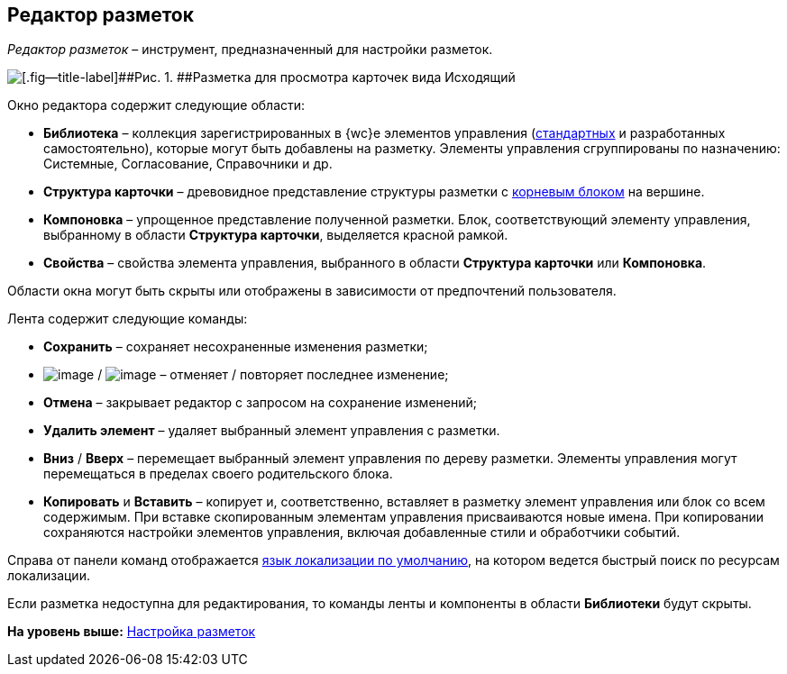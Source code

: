 
== Редактор разметок

[.dfn .term]_Редактор разметок_ – инструмент, предназначенный для настройки разметок.

image::dl_ui_layouteditor.png[[.fig--title-label]##Рис. 1. ##Разметка для просмотра карточек вида Исходящий, открытая в редакторе разметок]

Окно редактора содержит следующие области:

* [.keyword .wintitle]*Библиотека* – коллекция зарегистрированных в {wc}е элементов управления (xref:standartcontrols_library.adoc[стандартных] и разработанных самостоятельно), которые могут быть добавлены на разметку. Элементы управления сгруппированы по назначению: Системные, Согласование, Справочники и др.
* [.keyword .wintitle]*Структура карточки* – древовидное представление структуры разметки с xref:RootBlock.adoc[корневым блоком] на вершине.
* [.keyword .wintitle]*Компоновка* – упрощенное представление полученной разметки. Блок, соответствующий элементу управления, выбранному в области [.keyword .wintitle]*Структура карточки*, выделяется красной рамкой.
* [.keyword .wintitle]*Свойства* – свойства элемента управления, выбранного в области [.keyword .wintitle]*Структура карточки* или [.keyword .wintitle]*Компоновка*.

Области окна могут быть скрыты или отображены в зависимости от предпочтений пользователя.

Лента содержит следующие команды:

* [.ph .uicontrol]*Сохранить* – сохраняет несохраненные изменения разметки;
* image:buttons/bt_back.png[image] / image:buttons/bt_redo.png[image] – отменяет / повторяет последнее изменение;
* [.ph .uicontrol]*Отмена* – закрывает редактор с запросом на сохранение изменений;
* [.ph .uicontrol]*Удалить элемент* – удаляет выбранный элемент управления с разметки.
* [.ph .uicontrol]*Вниз* / [.ph .uicontrol]*Вверх* – перемещает выбранный элемент управления по дереву разметки. Элементы управления могут перемещаться в пределах своего родительского блока.
* [.ph .uicontrol]*Копировать* и [.ph .uicontrol]*Вставить* – копирует и, соответственно, вставляет в разметку элемент управления или блок со всем содержимым. При вставке скопированным элементам управления присваиваются новые имена. При копировании сохраняются настройки элементов управления, включая добавленные стили и обработчики событий.

Справа от панели команд отображается xref:DefaultLocalizationLang.adoc[язык локализации по умолчанию], на котором ведется быстрый поиск по ресурсам локализации.

Если разметка недоступна для редактирования, то команды ленты и компоненты в области [.keyword .wintitle]*Библиотеки* будут скрыты.

*На уровень выше:* xref:dl_customizelayouts.adoc[Настройка разметок]
